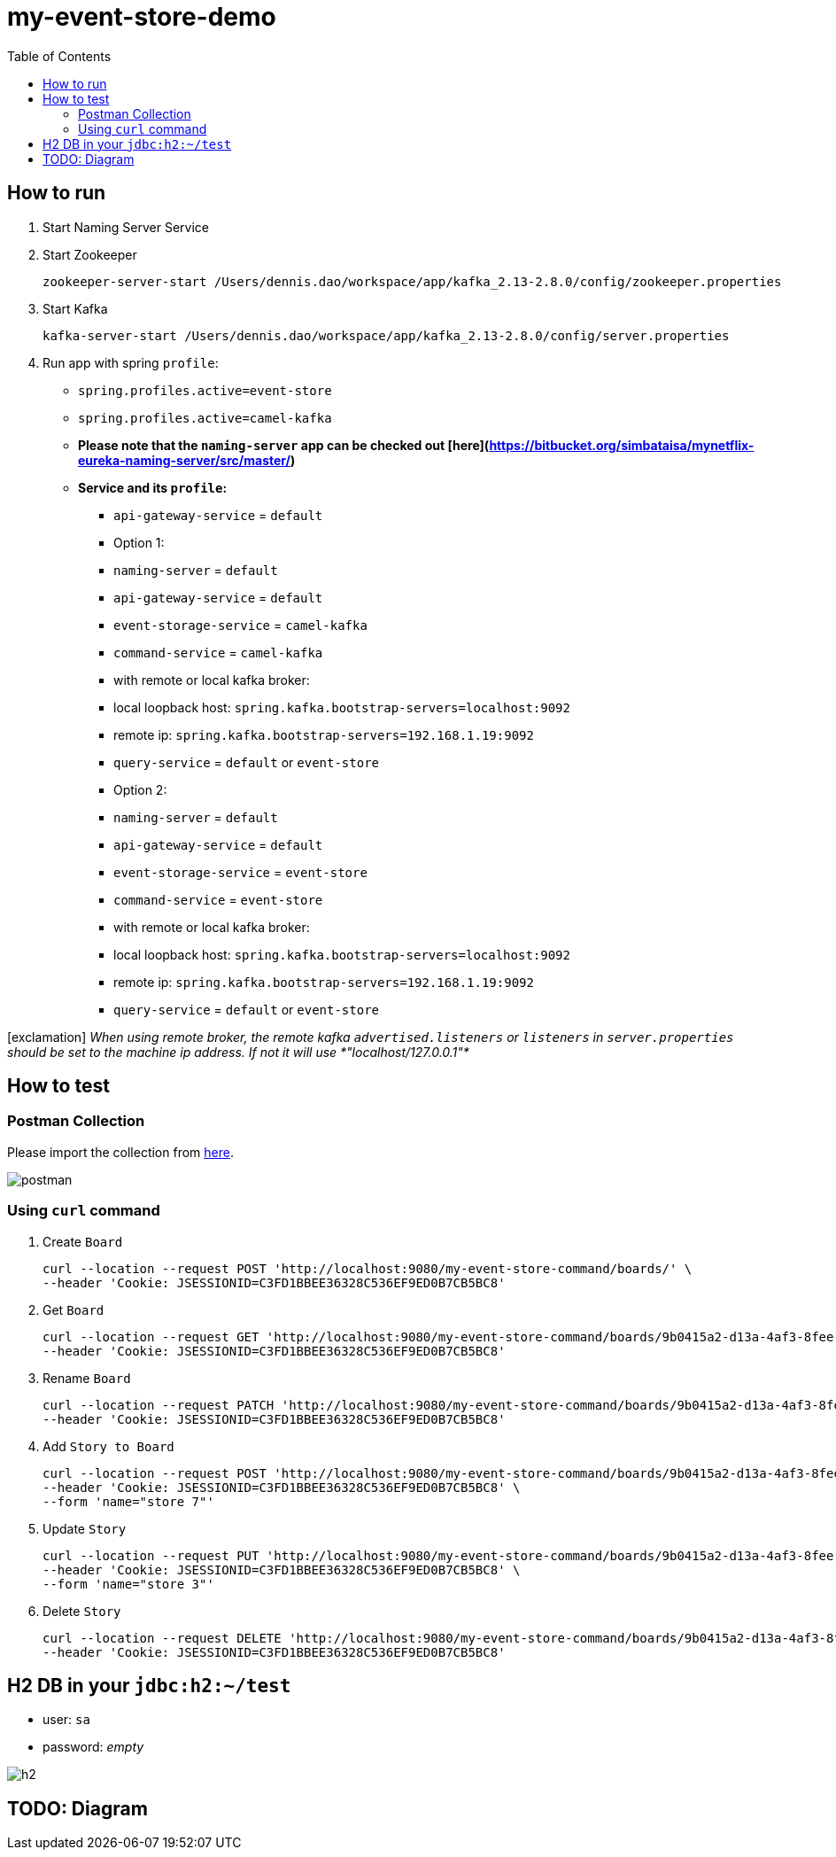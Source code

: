 = my-event-store-demo
:icons: font
:iconsdir: docs/resources/icons
:toc:

== How to run
. Start Naming Server Service
. Start Zookeeper
+
[source,bash]
----
zookeeper-server-start /Users/dennis.dao/workspace/app/kafka_2.13-2.8.0/config/zookeeper.properties
----

. Start Kafka
+
[source,bash]
----
kafka-server-start /Users/dennis.dao/workspace/app/kafka_2.13-2.8.0/config/server.properties
----

. Run app with spring `profile`:

  * `spring.profiles.active=event-store`
  * `spring.profiles.active=camel-kafka`
  * **Please note that the `naming-server` app can be checked out [here](https://bitbucket.org/simbataisa/mynetflix-eureka-naming-server/src/master/)**

  * **Service and its `profile`:**
    - `api-gateway-service` = `default`
    - Option 1:
      - `naming-server` = `default`
      - `api-gateway-service` = `default`
      - `event-storage-service` = `camel-kafka`
      - `command-service` = `camel-kafka`
        - with remote or local kafka broker:
          - local loopback host: `spring.kafka.bootstrap-servers=localhost:9092`
          - remote ip: `spring.kafka.bootstrap-servers=192.168.1.19:9092`
      - `query-service` = `default` or `event-store`
    - Option 2:
      - `naming-server` = `default`
      - `api-gateway-service` = `default`
      - `event-storage-service` = `event-store`
      - `command-service` = `event-store`
        - with remote or local kafka broker:
        - local loopback host: `spring.kafka.bootstrap-servers=localhost:9092`
        - remote ip: `spring.kafka.bootstrap-servers=192.168.1.19:9092`
      - `query-service` = `default` or `event-store`

icon:exclamation[size=2x, role=red]
[red]_When using remote broker, the remote kafka `advertised.listeners` or `listeners` in `server.properties` should be set to the machine
ip address. If not it will use *"localhost/127.0.0.1"*_

== How to test

=== Postman Collection
Please import the collection from link:docs/resources/CQRS_Event_Sourcing.postman_collection.json[here].

image::docs/resources/postman.png[]

=== Using `curl` command
. Create `Board`
+
[source, bash]
----
curl --location --request POST 'http://localhost:9080/my-event-store-command/boards/' \
--header 'Cookie: JSESSIONID=C3FD1BBEE36328C536EF9ED0B7CB5BC8'
----

. Get `Board`
+
[source, bash]
----
curl --location --request GET 'http://localhost:9080/my-event-store-command/boards/9b0415a2-d13a-4af3-8fee-9c902d47cc13' \
--header 'Cookie: JSESSIONID=C3FD1BBEE36328C536EF9ED0B7CB5BC8'
----

. Rename `Board`
+
[source, bash]
----
curl --location --request PATCH 'http://localhost:9080/my-event-store-command/boards/9b0415a2-d13a-4af3-8fee-9c902d47cc13?name=dennis 3' \
--header 'Cookie: JSESSIONID=C3FD1BBEE36328C536EF9ED0B7CB5BC8'
----

. Add `Story to Board`
+
[source, bash]
----
curl --location --request POST 'http://localhost:9080/my-event-store-command/boards/9b0415a2-d13a-4af3-8fee-9c902d47cc13/stories' \
--header 'Cookie: JSESSIONID=C3FD1BBEE36328C536EF9ED0B7CB5BC8' \
--form 'name="store 7"'
----

. Update `Story`
+
[source, bash]
----
curl --location --request PUT 'http://localhost:9080/my-event-store-command/boards/9b0415a2-d13a-4af3-8fee-9c902d47cc13/stories/fb7f25d5-3a68-4ab9-9aa9-3546e8847091?name=dennis story 1' \
--header 'Cookie: JSESSIONID=C3FD1BBEE36328C536EF9ED0B7CB5BC8' \
--form 'name="store 3"'
----

. Delete `Story`
+
[source, bash]
----
curl --location --request DELETE 'http://localhost:9080/my-event-store-command/boards/9b0415a2-d13a-4af3-8fee-9c902d47cc13/stories/fb7f25d5-3a68-4ab9-9aa9-3546e8847091' \
--header 'Cookie: JSESSIONID=C3FD1BBEE36328C536EF9ED0B7CB5BC8'
----

== H2 DB in your `jdbc:h2:~/test`
- user: `sa`
- password: _empty_

image:docs/resources/h2.png[h2]


== TODO: Diagram
